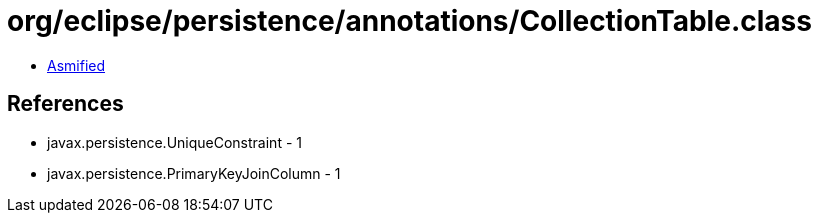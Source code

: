 = org/eclipse/persistence/annotations/CollectionTable.class

 - link:CollectionTable-asmified.java[Asmified]

== References

 - javax.persistence.UniqueConstraint - 1
 - javax.persistence.PrimaryKeyJoinColumn - 1
